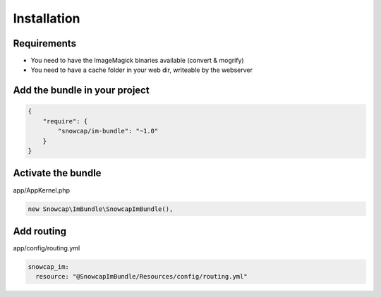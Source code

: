 Installation
============

Requirements
------------

* You need to have the ImageMagick binaries available (convert & mogrify)
* You need to have a cache folder in your web dir, writeable by the webserver

Add the bundle in your project
------------------------------

.. code-block:: json

  {
      "require": {
          "snowcap/im-bundle": "~1.0"
      }
  }

Activate the bundle
-------------------

app/AppKernel.php

.. code-block:: php

  new Snowcap\ImBundle\SnowcapImBundle(),

Add routing
-----------

app/config/routing.yml

.. code-block:: yaml

  snowcap_im:
    resource: "@SnowcapImBundle/Resources/config/routing.yml"
